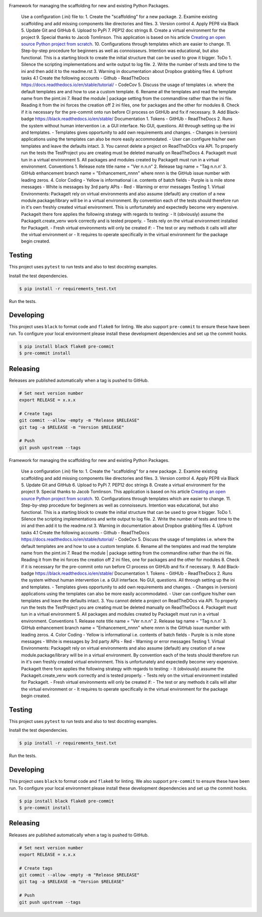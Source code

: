 .. image:: https://img.shields.io/pypi/v/PackageIt
    :alt: PyPi

.. image:: https://img.shields.io/pypi/v/PackageIt
    :alt: PyPi

Framework for managing the scaffolding for new and existing Python Packages.

    Use a configuration (.ini) file to: 1. Create the "scaffolding" for a new package. 2. Examine existing scaffolding and add missing components like directories and files. 3. Version control 4. Apply PEP8 via Black 5. Update Git and GitHub 6. Upload to PyPi 7. PEP12 doc strings 8. Create a virtual environment for the project 9. Special thanks to Jacob Tomlinson. This application is based on his article `Creating an open source Python project from scratch <https://jacobtomlinson.dev/series/creating-an-open-source-python-project-from-scratch/>`_. 10. Configurations through templates which are easier to change. 11. Step-by-step procedure for beginners as well as connoisseurs. Intention was educational, but also functional. This is a starting block to create the initial structure that can be used to grow it bigger. ToDo 1. Silence the scripting implementations and write output to log file. 2. Write the number of tests and time to the ini and then add it to the readme.rst 3. Warning in documentation about Dropbox grabbing files 4. Upfront tasks 4.1 Create the following accounts - Github - ReadTheDocs https://docs.readthedocs.io/en/stable/tutorial/ - CodeCov 5. Discuss the usage of templates i.e. where the default templates are and how to use a custom template. 6. Rename all the templates and read the template name from the pimt.ini 7. Read the module | package setting from the commandline rather than the ini file. Reading it from the ini forces the creation off 2 ini files, one for packages and the other for modules 8. Check if it is necessary for the pre-commit onto run before CI process on GitHUb and fix if necessary. 9. Add Black-badge https://black.readthedocs.io/en/stable/ Documentation 1. Tokens - GitHUb - ReadTheDocs 2. Runs the system without human intervention i.e. a GUI interface. No GUI, questions. All through setting up the ini and templates. - Templates gives opportunity to add own requirements and changes. - Changes in (version) applications using the templates can also be more easily accommodated. - User can configure his/her own templates and leave the defaults intact. 3. You cannot delete a project on ReadTheDOcs via API. To properly run the tests the TestProject you are creating must be deleted manually on ReadTheDocs 4. PackageIt must tun in a virtual environment 5. All packages and modules created by PackageIt must run in a virtual environment. Conventions 1. Release note title name = "Ver n.n.n" 2. Release tag name = "Tag n.n.n' 3. GitHub enhancement branch name = "Enhancement_nnnn" where nnnn is the GitHub issue number with leading zeros. 4. Color Coding - Yellow is informational i.e. contents of batch fields - Purple is is mile stone messages - White is messages by 3rd party APIs - Red - Warning or error messages Testing 1. Virtual Environments: PackageIt rely on virtual environments and also assume (default) any creation of a new module.package/library will be in a virtual environment. By convention each of the tests should therefore run in it's own freshly created virtual environment. This is unfortunately and expectedly become very expensive. PackageIt there fore applies the following strategy with regards to testing: - It (obviously) assume the PackageIt.create_venv work correctly and is tested properly. - Tests rely on the virtual environment installed for PackageIt. - Fresh virtual environments will only be created if: - The test or any methods it calls will alter the virtual environment or - It requires to operate specifically in the virtual environment for the package begin created.

=======
Testing
=======

This project uses ``pytest`` to run tests and also to test docstring examples.

Install the test dependencies.

.. code-block:: bash

    $ pip install -r requirements_test.txt

Run the tests.

==========
Developing
==========

This project uses ``black`` to format code and ``flake8`` for linting. We also support ``pre-commit`` to ensure these have been run. To configure your local environment please install these development dependencies and set up the commit hooks.

.. code-block:: bash

    $ pip install black flake8 pre-commit
    $ pre-commit install

=========
Releasing
=========

Releases are published automatically when a tag is pushed to GitHub.

.. code-block:: bash

    # Set next version number
    export RELEASE = x.x.x

    # Create tags
    git commit --allow -empty -m "Release $RELEASE"
    git tag -a $RELEASE -m "Version $RELEASE"

    # Push
    git push upstream --tags

Framework for managing the scaffolding for new and existing Python Packages.

    Use a configuration (.ini) file to: 1. Create the "scaffolding" for a new package. 2. Examine existing scaffolding and add missing components like directories and files. 3. Version control 4. Apply PEP8 via Black 5. Update Git and GitHub 6. Upload to PyPi 7. PEP12 doc strings 8. Create a virtual environment for the project 9. Special thanks to Jacob Tomlinson. This application is based on his article `Creating an open source Python project from scratch <https://jacobtomlinson.dev/series/creating-an-open-source-python-project-from-scratch/>`_. 10. Configurations through templates which are easier to change. 11. Step-by-step procedure for beginners as well as connoisseurs. Intention was educational, but also functional. This is a starting block to create the initial structure that can be used to grow it bigger. ToDo 1. Silence the scripting implementations and write output to log file. 2. Write the number of tests and time to the ini and then add it to the readme.rst 3. Warning in documentation about Dropbox grabbing files 4. Upfront tasks 4.1 Create the following accounts - Github - ReadTheDocs https://docs.readthedocs.io/en/stable/tutorial/ - CodeCov 5. Discuss the usage of templates i.e. where the default templates are and how to use a custom template. 6. Rename all the templates and read the template name from the pimt.ini 7. Read the module | package setting from the commandline rather than the ini file. Reading it from the ini forces the creation off 2 ini files, one for packages and the other for modules 8. Check if it is necessary for the pre-commit onto run before CI process on GitHUb and fix if necessary. 9. Add Black-badge https://black.readthedocs.io/en/stable/ Documentation 1. Tokens - GitHUb - ReadTheDocs 2. Runs the system without human intervention i.e. a GUI interface. No GUI, questions. All through setting up the ini and templates. - Templates gives opportunity to add own requirements and changes. - Changes in (version) applications using the templates can also be more easily accommodated. - User can configure his/her own templates and leave the defaults intact. 3. You cannot delete a project on ReadTheDOcs via API. To properly run the tests the TestProject you are creating must be deleted manually on ReadTheDocs 4. PackageIt must tun in a virtual environment 5. All packages and modules created by PackageIt must run in a virtual environment. Conventions 1. Release note title name = "Ver n.n.n" 2. Release tag name = "Tag n.n.n' 3. GitHub enhancement branch name = "Enhancement_nnnn" where nnnn is the GitHub issue number with leading zeros. 4. Color Coding - Yellow is informational i.e. contents of batch fields - Purple is is mile stone messages - White is messages by 3rd party APIs - Red - Warning or error messages Testing 1. Virtual Environments: PackageIt rely on virtual environments and also assume (default) any creation of a new module.package/library will be in a virtual environment. By convention each of the tests should therefore run in it's own freshly created virtual environment. This is unfortunately and expectedly become very expensive. PackageIt there fore applies the following strategy with regards to testing: - It (obviously) assume the PackageIt.create_venv work correctly and is tested properly. - Tests rely on the virtual environment installed for PackageIt. - Fresh virtual environments will only be created if: - The test or any methods it calls will alter the virtual environment or - It requires to operate specifically in the virtual environment for the package begin created.

=======
Testing
=======

This project uses ``pytest`` to run tests and also to test docstring examples.

Install the test dependencies.

.. code-block:: bash

    $ pip install -r requirements_test.txt

Run the tests.

==========
Developing
==========

This project uses ``black`` to format code and ``flake8`` for linting. We also support ``pre-commit`` to ensure these have been run. To configure your local environment please install these development dependencies and set up the commit hooks.

.. code-block:: bash

    $ pip install black flake8 pre-commit
    $ pre-commit install

=========
Releasing
=========

Releases are published automatically when a tag is pushed to GitHub.

.. code-block:: bash

    # Set next version number
    export RELEASE = x.x.x

    # Create tags
    git commit --allow -empty -m "Release $RELEASE"
    git tag -a $RELEASE -m "Version $RELEASE"

    # Push
    git push upstream --tags

